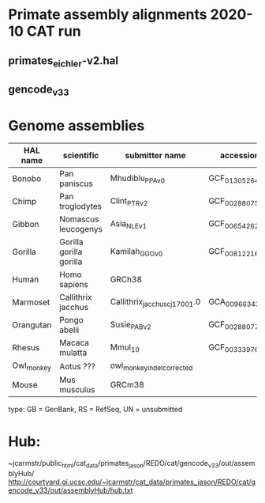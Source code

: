 * Primate assembly alignments 2020-10 CAT run
** primates_eichler-v2.hal
** gencode_v33

* Genome assemblies

| HAL name   | scientific              | submitter name                | accession       | type | UCSC     |
|------------|-------------------------|-------------------------------|-----------------|------|----------|
| Bonobo     | Pan paniscus            | Mhudiblu_PPA_v0               | GCF_013052645.1 | RS   | panPan3  |
| Chimp      | Pan troglodytes         | Clint_PTRv2                   | GCF_002880755.1 | RS   | panTro6  |
| Gibbon     | Nomascus leucogenys     | Asia_NLE_v1                   | GCF_006542625.1 | RS   | -        |
| Gorilla    | Gorilla gorilla gorilla | Kamilah_GGO_v0                | GCF_008122165.1 | RS   | gorGor6  |
| Human      | Homo sapiens            | GRCh38                        |                 | RS   | hg38     |
| Marmoset   | Callithrix jacchus      | Callithrix_jacchus_cj1700_1.0 | GCA_009663435.1 | GB   | -        |
| Orangutan  | Pongo abelii            | Susie_PABv2                   | GCF_002880775.1 | RS   | ponAbe3  |
| Rhesus     | Macaca mulatta          | Mmul_10                       | GCF_003339765.1 | RS   | rheMac10 |
| Owl_monkey | Aotus ???               | owl_monkey_indel_corrected    |                 | UN   | -        |
| Mouse      | Mus musculus            | GRCm38                        |                 | RS   | mm10     |

type: GB = GenBank, RS = RefSeq, UN = unsubmitted

* Hub:
~jcarmstr/public_html/cat_data/primates_jason/REDO/cat/gencode_v33/out/assemblyHub/
http://courtyard.gi.ucsc.edu/~jcarmstr/cat_data/primates_jason/REDO/cat/gencode_v33/out/assemblyHub/hub.txt

